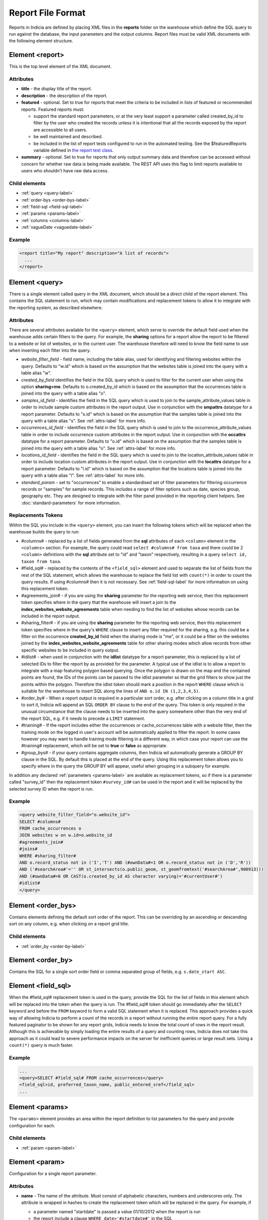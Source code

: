 Report File Format
==================

.. seealso::

  :doc:`tutorial-writing-a-report/index`

.. only:: developer

  We've included the full specification of the report file format here for your
  reference, but don't worry, you are not expected to work through and learn all
  of this during the developer training course!

Reports in Indicia are defined by placing XML files in the **reports** folder on
the warehouse which define the SQL query to run against the database, the
input parameters and the output columns. Report files must be valid XML
documents with the following element structure.

Element <report>
----------------

This is the top level element of the XML document.

Attributes
^^^^^^^^^^

* **title** - the display title of the report.
* **description** - the description of the report.
* **featured** - optional. Set to true for reports that meet the criteria to be
  included in lists of featured or recommended reports. Featured reports must:

  * support the standard report parameters, or at the very least support
    a parameter called created_by_id to filter by the user who created the
    records unless it is intentional that all the records exposed by the report
    are accessible to all users.
  * be well maintained and described.
  * be included in the list of report tests configured to run in the automated testing.
    See the $featuredReports variable defined in `the report test class
    <https://github.com/Indicia-Team/warehouse/blob/master/modules/indicia_svc_data/tests/controllers/services/reportTest.php>`_.

* **summary** - optional. Set to true for reports that only output summary data and
  therefore can be accessed without concern for whether raw data is being made available.
  The REST API uses this flag to limit reports available to users who shouldn't have raw
  data access.

Child elements
^^^^^^^^^^^^^^

* :ref:`query <query-label>`
* :ref:`order-bys <order-bys-label>`
* :ref:`field-sql <field-sql-label>`
* :ref:`params <params-label>`
* :ref:`columns <columns-label>`
* :ref:`vagueDate <vaguedate-label>`

Example
^^^^^^^

.. code-block:: xml

  <report title="My report" description="A list of records">
    ...
  </report>

.. _query-label:

Element <query>
---------------

There is a single element called query in the XML document, which should be a
direct child of the report element. This contains the SQL statement to run,
which may contain modifications and replacement tokens to allow it to integrate
with the reporting system, as described elsewhere.

Attributes
^^^^^^^^^^

There are several attributes available for the ``<query>`` element, which serve
to override the default field used when the warehouse adds certain filters to
the query. For example, the **sharing** options for a report allow the report to
be filtered to a website or list of websites, or to the current user. The
warehouse therefore will need to know the field name to use when inserting each
filter into the query.

* *website_filter_field* - field name, including the table alias, used for
  identifying and filtering websites within the query. Defaults to "w.id" which
  is based on the assumption that the websites table is joined into the query
  with a table alias "w".
* *created_by_field* identifies the field in the SQL query which is used to
  filter for the current user when using the option **sharing=me**. Defaults
  to o.created_by_id which is based on the assumption that the occurrences table
  is joined into the query with a table alias "o".
* *samples_id_field* - identifies the field in the SQL query which is used to
  join to the sample_attribute_values table in order to include sample custom
  attributes in the report output. Use in conjunction with the **smpattrs**
  datatype for a report parameter. Defaults to "s.id" which is based on the
  assumption that the samples table is joined into the query with a table alias
  "s". See :ref:`attrs-label` for more info.
* *occurrences_id_field* - identifies the field in the SQL query which is used to
  join to the occurrence_attribute_values table in order to include occurrence
  custom attributes in the report output. Use in conjunction with the
  **occattrs** datatype for a report parameter. Defaults to "o.id" which is
  based on the assumption that the samples table is joined into the query with a
  table alias "o". See :ref:`attrs-label` for more info.
* *locations_id_field* - identifies the field in the SQL query which is used to
  join to the location_attribute_values table in order to include location
  custom attributes in the report output. Use in conjunction with the
  **locattrs** datatype for a report parameter. Defaults to "l.id" which is
  based on the assumption that the locations table is joined into the query with
  a table alias "l". See :ref:`attrs-label` for more info.
* *standard_param* - set to "occurrences" to enable a standardised set of filter parameters
  for filtering occurrence records or "samples" for sample records. This includes a range
  of filter options such as date, species group, geography etc. They are designed to
  integrate with the filter panel provided in the reporting client helpers. See
  :doc:`standard-parameters` for more information.

Replacements Tokens
^^^^^^^^^^^^^^^^^^^

Within the SQL you include in the ``<query>`` element, you can insert the
following tokens which will be replaced when the warehouse builds the query to
run:

* #columns# - replaced by a list of fields generated from the **sql** attributes
  of each ``<column>`` element in the ``<columns>`` section. For example, the
  query could read ``select #columns# from taxa`` and there could be 2
  ``<column>`` definitions with the **sql** attribute set to "id" and "taxon"
  respectively, resulting in a query ``select id, taxon from taxa``.
* #field_sql# - replaced by the contents of the ``<field_sql>`` element and used
  to separate the list of fields from the rest of the SQL statement, which
  allows the warehouse to replace the field list with ``count(*)`` in order to
  count the query results. If using #columns# then it is not necessary. See
  :ref:`field-sql-label` for more information on using this replacement token.
* #agreements_join# - if you are using the **sharing** parameter for the
  reporting web service, then this replacement token specifies where in the
  query that the warehouse will insert a join to the
  **index_websites_website_agreements** table when needing to find the list of
  websites whose records can be included in the report output.
* #sharing_filter# - if you are using tbe **sharing** parameter for the
  reporting web service, then this replacement token specifies where in the
  query's ``WHERE`` clause to insert any filter required for the sharing, e.g.
  this could be a filter on the occurrence **created_by_id** field when the
  sharing mode is "me", or it could be a filter on the websites joined by the
  **index_websites_website_agreements** table for other sharing modes which
  allow records from other specific websites to be included in query output.
* #idlist# - when used in conjunction with the **idlist** datatype for a report
  parameter, this is replaced by a list of selected IDs to filter the report by
  as provided for the parameter. A typical use of the idlist is to allow a
  report to integrate with a map featuring polygon based querying. Once the
  polygon is drawn on the map and the contained points are found, the IDs of the
  points can be passed to the idlist parameter so that the grid filters to show
  just the points within the polygon. Therefore the idlist token should mark a
  position in the report ``WHERE`` clause which is suitable for the warehouse
  to insert SQL along the lines of ``AND o.id IN (1,2,3,4,5)``.
* #order_by# - When a report output is required in a particular sort order, e.g.
  after clicking on a column title in a grid to sort it, Indicia will append an
  SQL ``ORDER BY`` clause to the end of the query. This token is only required
  in the unusual circumstance that the clause needs to be inserted into the
  query somewhere other than the very end of the report SQL, e.g. if it needs
  to precede a ``LIMIT`` statement.
* #training# - If the report includes either the occurrences or cache_occurrences table
  with a website filter, then the training mode on the logged in user's account will be
  automatically applied to filter the report. In some cases however you may want to handle
  training mode filtering in a different way, in which case your report can use the
  #training# replacement, which will be set to **true** or **false** as appropriate.
* #group_bys# - if your query contains aggregate columns, then Indicia wil automatically
  generate a GROUP BY clause in the SQL. By default this is placed at the end of the
  query. Using this replacement token allows you to specify where in the query the
  GROUP BY will appear, useful when grouping in a subquery for example.

In addition any declared :ref:`parameters <params-label>` are available as
replacement tokens, so if there is a parameter called "survey_id" then the
replacement token ``#survey_id#`` can be used in the report and it will be
replaced by the selected survey ID when the report is run.

Example
^^^^^^^

.. code-block:: xml

  <query website_filter_field="o.website_id">
  SELECT #columns#
  FROM cache_occurrences o
  JOIN websites w on w.id=o.website_id
  #agreements_join#
  #joins#
  WHERE #sharing_filter#
  AND o.record_status not in ('I','T') AND (#ownData#=1 OR o.record_status not in ('D','R'))
  AND ('#searchArea#'='' OR st_intersects(o.public_geom, st_geomfromtext('#searchArea#',900913)))
  AND (#ownData#=0 OR CAST(o.created_by_id AS character varying)='#currentUser#')
  #idlist#
  </query>

.. _order-bys-label:

Element <order_bys>
-------------------

Contains elements defining the default sort order of the report. This can be
overriding by an ascending or descending sort on any column, e.g. when clicking
on a report grid title.

Child elements
^^^^^^^^^^^^^^

* :ref:`order_by <order-by-label>`

.. _order-by-label:

Element <order_by>
------------------

Contains the SQL for a single sort order field or comma separated group of
fields, e.g. ``s.date_start ASC``.


.. _field-sql-label:

Element <field_sql>
-------------------

When the #field_sql# replacement token is used in the query, provide the SQL for
the list of fields in this element which will be replaced into the token when
the query is run. The #field_sql# token should go immediately after the
``SELECT`` keyword and before the ``FROM`` keyword to form a valid SQL statement
when it is replaced. This approach provides a quick way of allowing Indicia to
perform a count of the records in a report without running the entire report
query. For a fully featured paginator to be shown for any report grids, Indicia
needs to know the total count of rows in the report result. Although this is
achievable by simply loading the entire results of a query and counting rows,
Indicia does not take this approach as it could lead to severe performance
impacts on the server for inefficient queries or large result sets. Using a
``count(*)``  query is much faster.

Example
^^^^^^^

.. code-block:: xml

  ...
  <query>SELECT #field_sql# FROM cache_occurrences</query>
  <field_sql>id, preferred_taxon_name, public_entered_sref</field_sql>
  ...

.. _params-label:

Element <params>
----------------

The ``<params>`` element provides an area within the report definition to list
parameters for the query and provide configuration for each.

Child elements
^^^^^^^^^^^^^^

* :ref:`param <param-label>`

.. _param-label:

Element <param>
---------------

Configuration for a single report parameter.

Attributes
^^^^^^^^^^

* **name** -
  The name of the attribute. Must consist of alphabetic characters,
  numbers and underscores only. The attribute is wrapped in hashes to create the
  replacement token which will be replaced in the query. For example, if

  * a parameter named "startdate" is passed a value 01/10/2012 when the report
    is run
  * the report include a clause ``WHERE date>'#startdate#'`` in the SQL

  then the clause would be replaced when the report is run to form the SQL
  ``WHERE date>'01/10/2012'``.
* **display** -
  The text used to label the parameter in the input parameters form displayed to
  the user before running the report.
* **description** -
  Gives a further description displayed alongside the parameter in the form.
* **datatype** -
  Used in determining the type of control to show when requesting the parameter.
  Currently, the core module report interface supports datatypes 'text', 'text[]',
  'integer', 'integer[]', 'lookup', 'date', 'geometry', 'polygon', 'line', 'point', 'idlist',
  'smpattrs', 'occattrs', 'locattrs'. All other values default to text. Date
  will show a datepicker control. Lookup will show a select box. Geometry,
  Polygon, Line and Point all require a map for the user to draw the input
  parameter shape onto. Finally, idlist, smpattrs, occattrs and locattrs are
  special datatypes that are described in the section :ref:`attrs-label`. When
  viewing the parameters form in the Warehouse interface, the contents of the
  lookup are populated using the query in the query attribute. When using the
  report_grid control in the data_entry_helper class, the contents of the lookup
  are populated using the population_call attribute. Alternatively a fixed set
  of values can be specified by using the lookup_values attribute.
  Note that the datatypes with [] appended indicate cases where a list of comma
  separated values is provided to use in an SQL IN clause, allowing the system
  to sanitise individual list elements.
* **query** -
  Used to provide an SQL query used to populate the select box for
  lookup parameters. The query should return 2 fields, the key and display
  value. This only works on the warehouse and does not work for reports run from
  client websites, since they cannot directly issue SQL queries, so it is
  recommended that you use the **population_call** attribute instead.
* **population_call** -
  Allows report parameter forms on client websites to populate the select boxes
  shown in the report's input parameters form. The format of the value specified
  for this attribute should be either of the following, replacing the values in
  <> as appropriate:

  * direct:<table name>:<value field>:<caption field>
  * report:<report name>:<value field>:<caption field>

  The first part of the value is set to direct or report to indicate loading
  data from a table or report respectively. This is followed by the table name
  or report name (including path), then the name of the field which provides
  the underlying parameter value to pass into the report, then finally the name
  of the field which provides the caption to display to the user for this value
  in the drop down. Examples include "direct:survey:id:title" or
  "report:my_reports/taxon_groups:id:title" where my_reports/taxon_groups.xml
  is a report which must return fields named id and title. At the moment
  additional parameters cannot be provided.
* **lookup_values** -
  Allows specification of a fixed list of values for a parameter with the lookup
  datatype. This is an alternative to using population_call to populate the
  select box in the parameters input form from the database. Specify each entry
  as key:value with commas between them, for example "all:All,C:Complete,S:Sent
  for verification,V:Verified".
* **linked_to** -
  Available only for select parameters and allows another select to be specified
  as the parent. In this case, the values in this select are filtered using the
  value in the parent select. For example, a select for survey might be linked
  to a select for website, meaning that selecting a website repopulates the list
  of available surveys.
* **linked_filter_field** -
  Applies when using **linked_to**, and allows the filtered field in the entity
  accessed by the population_call to be specified. In the above example of a
  survey lookup linked to a website lookup, the survey lookup would specify this
  as website_id.
* **emptyvalue** -
  Allows a special value to be used when the parameter is left
  blank by the user. As an example, take an integer parameter, with SQL syntax
  WHERE id=#id#. If the user leaves this parameter blank, then invalid SQL is
  generated (WHERE id=). But, if emptyvalue='0' is specified in the parameter
  definition, then the SQL generated will be WHERE id=0, which is valid and in
  most cases will return no records. Consider replacing the SQL with ``WHERE
  (id=#id# OR #id#=0)`` to create a filter that will return all records when
  left blank.
* **default** -
  A parameter with a default value
* **fieldname** -
  Use in conjunction with the **idlist** datatype. For more information see
  :ref:`idlist-label`
* **alias** -
  Use in conjunction with the **idlist** datatype. For more information see
  :ref:`idlist-label`
* **preprocess** -
  Sometimes it is more efficient to pre-process a parameter value using an SQL statement
  than to try to perform the required processing within the single report query. An
  example is when filtering a report by taxon hierarchy if the passed in parameter is a
  higher taxon such as a family or order. The preprocess query can convert the input
  parameter to a list of keys or IDs corresponding to all the species within the input
  taxon and feed that list into the report. The original value can still be accessed
  within the main query by adding -unprocessed to the parameter name, for example for a
  parameter called "higher_taxon" the processed list of species would be replaced for a
  token called #higher_taxon# and the unprocessed original parameter would be available
  in #higher_taxon-unprocessed#.

.. _idlist-label:

More information on the idlist datatype
^^^^^^^^^^^^^^^^^^^^^^^^^^^^^^^^^^^^^^^

The **idlist** is a special datatype that will not add a control to the input
form. Instead it provides a hidden input in the form which other code on the
page can use to filter the report. An example of the use of this field is when
using the report_map control linked with a report_grid so that clicking on the
map passes a comma separated list of occurrence IDs into the hidden input, then
reloads the report grid. In order for this to work it is necessary to provide 2
additional attributes of the parameter alongside the datatype="idlist". These
are **fieldname** which defines the name of the field in the SQL (including
table alias if necessary) and **alias** which is the aliased fieldname that is
output by the query. The former is used when constructing the SQL report query,
the latter is used when retrieving the ids to filter against from the report
output. So, in a simplified report example which includes this SQL:

.. code-block:: sql

  SELECT o.id as occurrence_id FROM occurrences
  WHERE o.deleted=false
  #idlist#

you would expect a parameter defined like:

.. code-block:: xml

  <param name="idlist" display="List of IDs"
      description="Comma separated list of occurrence IDs to filter to."
      datatype="idlist" fieldname="o.id" alias="occurrence_id" />

Parameters which require additional filters in the WHERE section
^^^^^^^^^^^^^^^^^^^^^^^^^^^^^^^^^^^^^^^^^^^^^^^^^^^^^^^^^^^^^^^^

If a query should have a filter in the WHERE section only if one of the parameters is
specified or has a certain value, you can add a ``<where>`` element to the ``<param>``.
For example, a filter on taxon group could include the filter SQL only when a taxon
group has been specified.

.. code-block:: xml

  <param name='taxon_groups' display='Taxon Groups'
      description='Comma separated list of taxon group IDs to filter the report by, if
      any'>
    <where>
      o.taxon_group_id in (#taxon_groups#)
    </where>
  </param>

It is also possible to qualify the filter, by specifying attributes **operator**
and **value**. The operator must be set to equal or notequal and the value
should then be set to define a condition on when this filter is applied to the report
SQL. In this example, a taxon groups preferences parameter is only applied to the report
if the ownGroups param is checked.

.. code-block:: xml

  <param name="taxon_groups" display="Taxon Groups"
      description="Comma separated list of taxon group IDs to filter the report by, if
      any"/>
  <param name="ownGroups"
    <where operator="equal" value="true">
      o.taxon_group_id in (#taxon_groups#)
    </where>
  </param>

Parameters which require additional joins
^^^^^^^^^^^^^^^^^^^^^^^^^^^^^^^^^^^^^^^^^

Sometimes, a query join is required in a report only when a parameter has a
value, or has a certain value. Including the join in the report at all times
would normally reduce performance of the report even when the join was not
necessary. For example, a parameter filtering on the record's survey title might
require a join to the surveys table which would not otherwise be required. In
this case, specify a child element of the parameter called ``<join>`` which
contains the join SQL, and ensure that the query contains the ``#joins#`` tag so
that the pre-processor knows where to insert the join. The following example is
from a verification report which only includes a join to the locations table if
the expert's region of expertise is specified:

.. code-block:: xml

  <param name='expertise_location' display='Location of Expertise'
      description='Provide the location in which your expertise applies'
      datatype='lookup' population_call='direct:location:id:name'>
    <join>
      JOIN locations lexpert ON st_intersects(lexpert.boundary_geom, s.geom)
        AND lexpert.id=#expertise_location#
    </join>
  </param>

It is also possible to qualify the join, by specifying attributes **operator**
and **value**. The operator must be set to equal or notequal and the value
should then be set to define a filter on when this join is applied to the report
SQL.

.. _attrs-label:

Optional custom attributes
^^^^^^^^^^^^^^^^^^^^^^^^^^

The parameter datatypes *smpattrs*, *occattrs* and *locattrs* are special types
used to allow the input of a comma separated list of custom attributes to be
added to the report output. Attributes can be sample attributes, occurrence
attributes and location attributes respectively and can be provided either by
specifying the attribute caption or ID in the comma separated list. A third option is to
specify a hash followed by the key of a system function in which case the appropriate
attributes for that system function will be automatically pulled into the report. For
example you might include the sex, stage and identifier of a record by referring to the
system functions of the columns as ::

  smpattrs=#sex,#stage,#det_full_name

To use parameters of these types it is necessary to fulfill several requirements in the
way your report is specified:

#. The report must use the *field_sql* element to separate the field list from
   the SQL statement, so that additional fields can be added to the list as
   required.
#. The report query must contain a tag *#joins#* in the SQL in a position where
   additional joins can be inserted.
#. The query must include a table which contains the ID attribute that the
   attribute values are linked to, for example the sample ID, occurrence ID or
   location ID.
#. If the ID fields can be referred to in the SQL using *s.id*, *o.id* and
   *l.id* then no further changes are required. You can override these defaults,
   for example if you have a query listing occurrences which does not join in the
   samples table but need to be able to add sample attribute values. In this
   case, the query element needs an attribute *samples_id_field* which
   identifies the field reference that can be used in the SQL to join to the
   sample, in this case *o.sample_id*.

You can also use the output column as if it were a normally declared column in
your report. This lets you specify the column details in the report_grid options
to show or hide a column, set the caption etc, or to specify the column in the
extraParams in order to filter for a specific column value. To do this you need
to work out the name of the custom attribute's report column. This will be of
the pattern *attr_(location|sample|occurrence)_(ref)*, where ref is the
attribute's ID or caption depending on how you requested the attribute
originally, with the caption being converted to lowercase and all
non-alphanumeric characters converted to underscores. There is also a second
hidden column added called *attr_id_(location|sample|occurrence)_(ref)* which
contains the attribute value table's ID useful if you need to identify which
record to update to change the data underlying the report. For example, if a
sample attribute has ID 4 and caption "CMS User ID" then you can request this in
either of the following ways:

==============================  =======================  =====================================
Parameter request for smpattrs  Output column name       sample_attribute_value.id column name
==============================  =======================  =====================================
4	                              attr_location_4	         attr_id_location_4
CMS User ID                     attr_sample_cms_user_id  attr_id_location_cms_user_id
==============================  =======================  =====================================

For system function references, there is just a single column called attr followed by an
underscore then the key of the system function, e.g. attr_det_full_name.

.. _columns-label:

Element <columns>
-----------------

The ``<columns>`` element provides an area within the report definition to list
output columns and provide configuration for each column. A report which lists
the columns directly in the ``<query>`` element's SQL statement does not need
to specify the columns here to work, although the flexibility of the report is
greatly increased if columns are specified.

Child elements
^^^^^^^^^^^^^^

* :ref:`column <column-label>`

.. _column-label:

Element <column>
----------------

Provides the definition of a single output column for the report query.

Attributes
^^^^^^^^^^

* **name**
  Should match the name used in the query:

  * ``SELECT foo FROM websites`` should have name *foo*
  * ``SELECT bar AS baz FROM websites`` should have name *baz* (not *bar*)
  * ``SELECT w.foo FROM websites`` should have name foo, not w.foo, though where
    there is ambiguity renaming your columns with 'AS' is the recommended
    solution. Failing to match this correctly may leave phantom columns in the
    report.

* **display**
  Will be displayed as the column header.
* **style**
  Provides CSS which will be applied to the column of the output HTML table
  (though not the header).
* **class**
  Defines a css class that will be applied to the body cells in the column.
  For example, in a species column you can specify "sci binomial" to define that
  this is the name part of the row. This can then be detected as a `Species
  Microformat <http://microformats.org/wiki/species>`_.
* **visible** can be set to false to hide a column.
* **img** can be set to true for a field that contains the filename of an image
  uploaded to the Warehouse. This will then be replaced by a thumbnail of the
  image, with support for FancyBox image popups to show the full image size.
  Multiple images can be comma separated in the field output to output mutiple
  thumbnails.
* **mappable** can be set to true to declare a column which can then be output
  using the ``report_helper`` class' ``report_map`` method. The column must
  output a `WKT <http://en.wikipedia.org/wiki/Well-known_text>`_ definition of
  the geometry to be mapped, e.g. the column definition in the SQL might be
  ``st_astext(geom)``.
* **orderby** can be set to the name of another column in the report (including
  hidden columns) when a column that is logically selected for sorting
  physically uses another column to provide the sort order. For example terms in
  Indicia termlists support a sort_order field which gives an optional non-
  alphabetical sort order for the list of terms (good, better, best is an
  example of a non-alphabetical but logical sort order). By specifying
  ``orderby="sort_order"`` for the term column, this causes the logical rather
  than alphabetical sort to be used when clicking on this column's header.
* **datatype** can be used to declare the datatype of a column to enable column
  filtering in the grid. Set to one of text, species, date, integer or float. When set,
  a text box is shown at the top of the column into which the user can type
  filters. Note that the species datatype is a variant of text which removes subgenera and
  spaces from the search text to make it more tolerant.
* **aggregate**
  Described in the section :ref:`declaring-column-sql-label` below.
* **distincton**
  Described in the section :ref:`declaring-column-sql-label` below.
* **in_count**
  Described in the section :ref:`declaring-column-sql-label` below.
* **on_demand** can be set to true to mark a column which does not need to be included in
  the results set, but can be used in the report filter on demand. A good example of the
  use of this is when a report grid and a report map are on the same page and
  synchronised. The report grid allows column based filtering, but the report used to
  populate the map must be as efficient as possible and therefore should only return the
  geometry related data. The filterable grid columns can be included in the map report so
  that the map report can have the exact same filter applied when the grid is filtered
  without impacting on the performance of the map load.
* **internal_sql**
* **term** can be populated with the URL of a term defined in a known schema, for example
  set to http://rs.tdwg.org/dwc/terms/individualCount to link a column to the Darwin core
  individualCount attribute.
* **template** provides an HTML template to put the column information in. It is not limited
  to the column tag it is hosted in and so can use the information from all the columns in
  the report. Format is ``{column name}``. The simpliest form showing the column value looks

  .. code-block:: xml

    <column name="id" template="{id}" />

  from there it could be extened to include some text, in this case the percentage sign

  .. code-block:: xml

    <column name="percent" template="{percent}%" />

  or using an HTML temlpate, where < and > are replaced with &lt; and &gt; respectively,
  make the text bold

  .. code-block:: xml

    <column name="percent" template="&lt;b&gt; {id} &lt;/b&gt;" />

  it could even enhance the functionality by adding some JS code, like here

  .. code-block:: xml

    <column name="id" template="&lt;a href='#' onclick='alert({percent})' &gt; {id} &lt;/a&gt;"  />

* **feature_style** can be used when there is a mappable column on the report,
  to define a column which provides the value for one of the map styling
  parameters supported in OpenLayers. Supported options include **strokeColor**
  (a CSS colour specification, e.g. '#00FF00'), **strokeOpacity** (a number from
  0 to 1), **strokeWidth** (number of pixels wide to draw the perimeter line),
  **strokeDashStyle** (dot, dash, dashdot, longdash, longdashdot or solid),
  **fillColor** (as strokeColor), fillOpacity (as strokeOpacity) graphicZIndex (higher
  number draws on top of lower number). For example, a report could vary the opacity of
  output grid references on the map according to size by including this column in the SQL:

  .. code-block:: sql

    length(s.entered_sref) / 24.0 as fillopacity,

  This column then has a definition:

  .. code-block:: xml

    <column name='fillopacity' visible='false' feature_style="fillOpacity"  />

.. _declaring-column-sql-label:

Declaring SQL for each column
^^^^^^^^^^^^^^^^^^^^^^^^^^^^^

There are certain limitations to what the Indicia reporting engine can do with
the columns SQL all defined in a single block, either in the query or using the
``<field_sql>`` element. For example, any query with aggregate functions in it
cannot return an accurate record count for the grid paginator. Consider the
following query:

.. code-block:: sql

  select l.id, l.name, count(s.id) as sample_count
  from locations l
  join samples s on s.location_id=l.id
  group by l.id, l.name

This returns a list of locations with their sample counts. If we use the
``<field_sql>`` approach, then Indicia will run a select count(*) query to get
the count of records for the paginator, since this will return the count of
sample records not the count of locations. To get round these restrictions, you
can define the SQL for each field in the ``<column>`` definition using an
attribute called ``sql`` then specify a replacement in the SQL statement
*#columns#*. You don’t need to define each field’s alias as the column name will
be used for that (since they must be the same). You can also define attributes
aggregate (set to true for columns that define an aggregate function so they can
be skipped in the count query), distincton (set to true for any columns that you
don’t want to duplicate ever) and in_count (set to true if the column should be
included in the count query, which defaults to true for distincton columns but
false otherwise). To illustrate these points, here is the SQL and column list
for the above query:

.. code-block:: xml

  <query>
  select #columns#
  from locations l
  join samples s on s.location_id=l.id
  group by l.id, l.name
  </query>
  <columns>
  <column name="id" sql="l.id" />
  <column name="name" sql="l.name " />
  <column name="sample_count" sql="count(s.id)" aggregate="true" />
  </columns>

By marking the aggregate column, then Indicia is able to correctly count the
distinct non-aggregate values enabling the pager for a report grid to know the
correct number of pages. To illustrate the use of distincton, consider writing a
query which returns a list of locations plus a sample date, where you don’t
actually care which sample date is returned (you just want to know that it has
been sampled). Here's the query to do this:

.. code-block:: sql

  select distinct on (l.id) l.id, l.name, s.date_start
  from locations l
  join samples s on s.location_id=l.id

Here's how you could represent that in report XML:

.. code-block:: xml

  <sql>
  select #columns#
  from locations l
  join samples s on s.location_id=l.id
  </sql>
  <columns>
  <column name="id" sql="l.id" distincton="true" />
  <column name="name" sql="l.name " />
  <column name="date" sql="s.date_start" />
  </columns>

Note that the **distincton** support was added for Indicia 0.8 and is not
available in earlier versions.

.. _vaguedate-label:

Element <vagueDate>
-------------------

By default, vague dates provided as a **date_start**, **date_end** and
**date_type** field in the report output columns are processed to result in a
single **date** column containing the vague date as a readable string. It is
possible to override this behaviour and leave the original columns in place, by
adding the following element to the ``<report>`` element in the xml:

.. code-block:: xml

  <vagueDate enableProcessing="false" />

When vague date processing is enabled, as an example your query might output the
following table:

=================  ===============  ================
sample_date_start  sample_date_end  sample_date_type
=================  ===============  ================
2011-12-14	       2011-12-14	      D
2010-01-01	       2011-12-31	      Y
=================  ===============  ================

This would be output as:

===================  =================  ==================  ===========
*sample_date_start*  *sample_date_end*  *sample_date_type*  sample_date
===================  =================  ==================  ===========
2011-12-14           2011-12-14         D                   14/12/2011
2010-01-01           2010-12-31         Y                   2010
===================  =================  ==================  ===========

Note that the columns with titles in italics are not visible in the output grid,
though the data is returned in the dataset so is accessible.

Standard Report Parameters
--------------------------

The standard parameters feature built into Indicia's reporting engine provides a flexible
common set of reporting parameters that can be applied to any report that runs against the
cache_occurrences_functional table or cache_samples_functional. More information is
provided in :doc:`the next section <standard-parameters>`.
